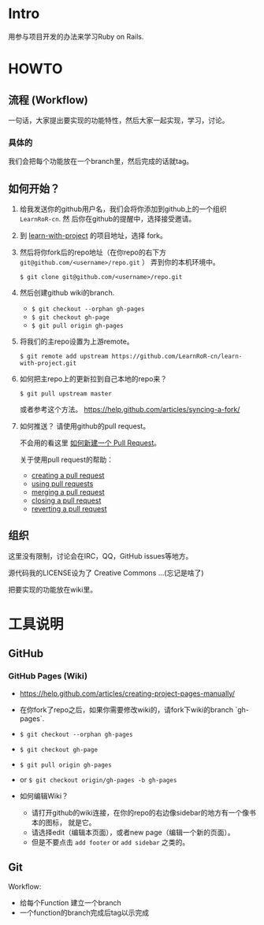 * Intro

用参与项目开发的办法来学习Ruby on Rails.

* HOWTO

** 流程 (Workflow)

一句话，大家提出要实现的功能特性，然后大家一起实现，学习，讨论。

*** 具体的

我们会把每个功能放在一个branch里，然后完成的话就tag。

** 如何开始？

1. 给我发送你的github用户名，我们会将你添加到github上的一个组织 ~LearnRoR-cn~. 然
   后你在github的提醒中，选择接受邀请。

2. 到 [[https://github.com/LearnRoR-cn/learn-with-project][learn-with-project]] 的项目地址，选择 fork。

3. 然后将你fork后的repo地址（在你repo的右下方
   ~git@github.com/<username>/repo.git~ ） 弄到你的本机环境中。

   =$ git clone git@github.com/<username>/repo.git=

4. 然后创建github wiki的branch.

   - =$ git checkout --orphan gh-pages=
   - =$ git checkout gh-page=
   - =$ git pull origin gh-pages=

5. 将我们的主repo设置为上游remote。

   =$ git remote add upstream https://github.com/LearnRoR-cn/learn-with-project.git=

6. 如何把主repo上的更新拉到自己本地的repo来？

   =$ git pull upstream master=

   或者参考这个方法。
   https://help.github.com/articles/syncing-a-fork/

7. 如何推送？ 请使用github的pull request。

   不会用的看这里 [[https://help.github.com/articles/creating-a-pull-request/][如何新建一个 Pull Request]]。

   关于使用pull request的帮助：
   - [[https://help.github.com/articles/creating-a-pull-request/][creating a pull request]]
   - [[https://help.github.com/articles/using-pull-requests/][using pull requests]]
   - [[https://help.github.com/articles/merging-a-pull-request/][merging a pull request]]
   - [[https://help.github.com/articles/closing-a-pull-request/][closing a pull request]]
   - [[https://help.github.com/articles/reverting-a-pull-request/][reverting a pull request]]

** 组织

这里没有限制，讨论会在IRC，QQ，GitHub issues等地方。

源代码我的LICENSE设为了 Creative Commons ...(忘记是啥了)

把要实现的功能放在wiki里。

* 工具说明

** GitHub

*** GitHub Pages (Wiki)

- https://help.github.com/articles/creating-project-pages-manually/
- 在你fork了repo之后，如果你需要修改wiki的，请fork下wiki的branch `gh-pages`.
- =$ git checkout --orphan gh-pages=
- =$ git checkout gh-page=
- =$ git pull origin gh-pages=

- or =$ git checkout origin/gh-pages -b gh-pages=

- 如何编辑Wiki？
  - 请打开github的wiki连接，在你的repo的右边像sidebar的地方有一个像书本的图标，
    就是它。
  - 请选择edit（编辑本页面），或者new page（编辑一个新的页面）。
  - 但是不要点击 ~add footer~ or ~add sidebar~ 之类的。

** Git

Workflow:

- 给每个Function 建立一个branch
- 一个function的branch完成后tag以示完成
